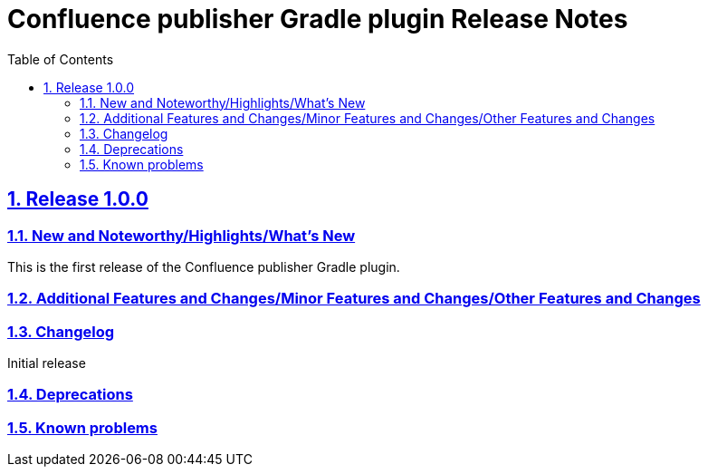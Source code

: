 = Confluence publisher Gradle plugin Release Notes
:doctype: book
:page-layout!:
//:toc2:
:toc: left
:toclevels: 2
:sectanchors:
:sectlinks:
:sectnums:

== Release 1.0.0

=== New and Noteworthy/Highlights/What's New
This is the first release of the Confluence publisher Gradle plugin.

=== Additional Features and Changes/Minor Features and Changes/Other Features and Changes

=== Changelog
Initial release

=== Deprecations

=== Known problems

// see: https://github.com/asciidoctor/asciidoctor-documentation-planning/blob/master/templates/release-notes-template.adoc
